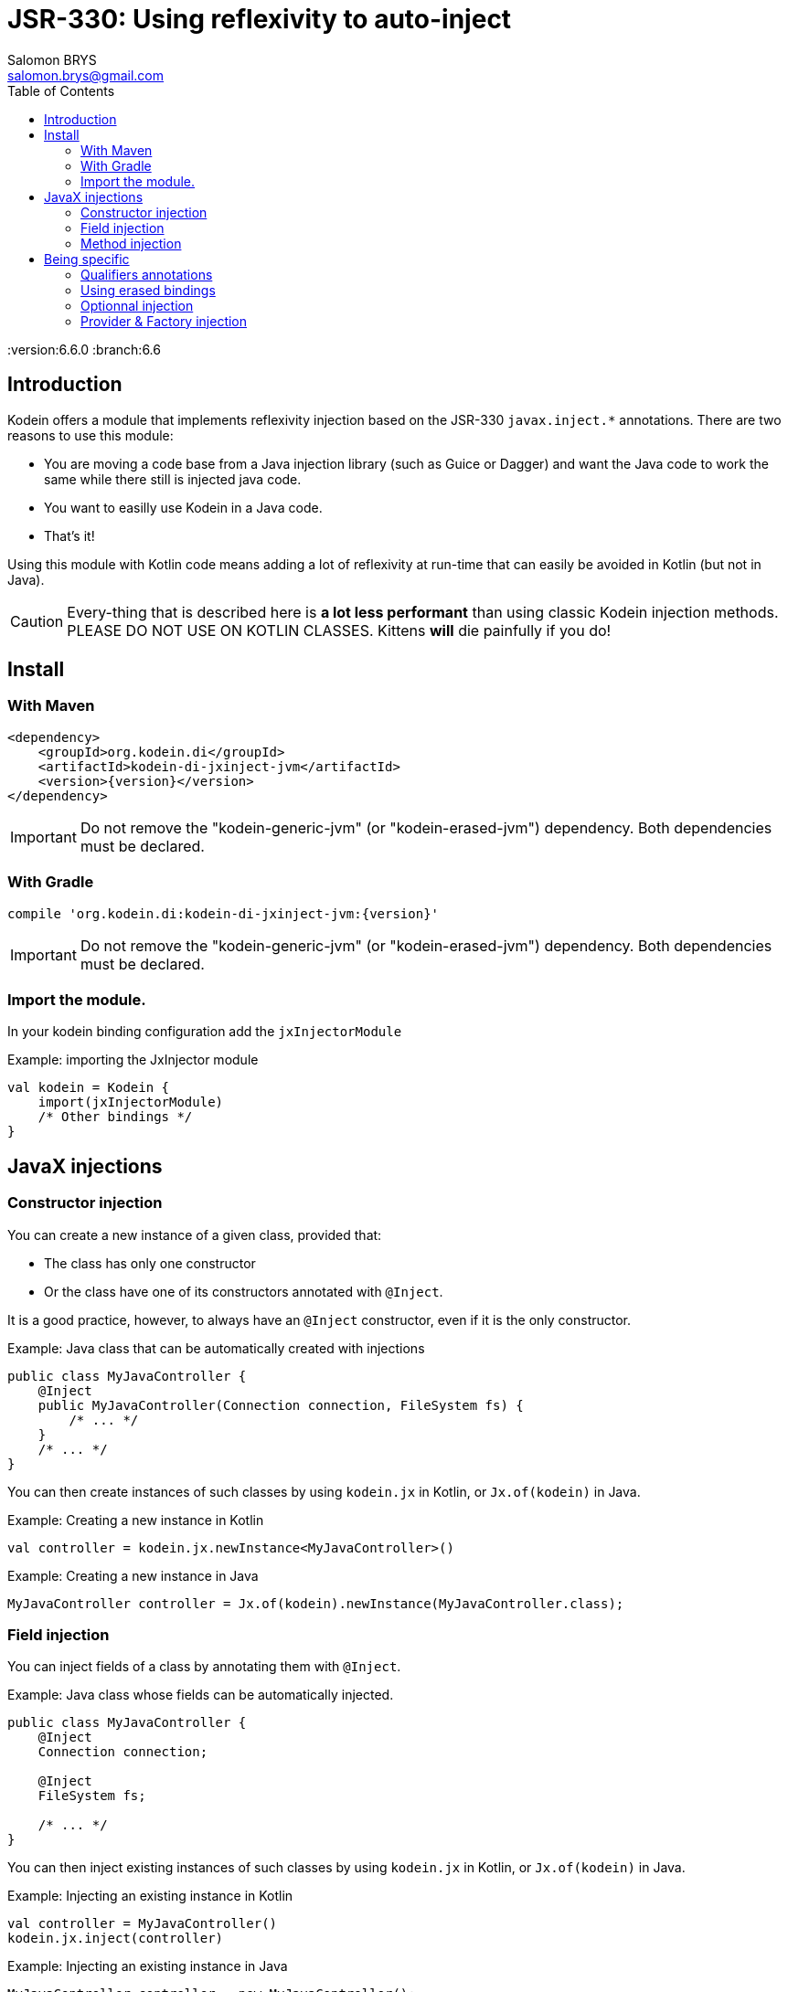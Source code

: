 = JSR-330: Using reflexivity to auto-inject
Salomon BRYS <salomon.brys@gmail.com>
:toc: left
:toc-position: left
:toclevels: 5

:version:6.6.0
:branch:6.6


== Introduction

Kodein offers a module that implements reflexivity injection based on the JSR-330 `javax.inject.*` annotations.
There are two reasons to use this module:

- You are moving a code base from a Java injection library (such as Guice or Dagger) and want the Java code to work the same while there still is injected java code.
- You want to easilly use Kodein in a Java code.
- That's it!

Using this module with Kotlin code means adding a lot of reflexivity at run-time that can easily be avoided in Kotlin (but not in Java).

CAUTION: Every-thing that is described here is *a lot less performant* than using classic Kodein injection methods.
         PLEASE DO NOT USE ON KOTLIN CLASSES.
         Kittens *will* die painfully if you do!


[[install]]
== Install

=== With Maven

[source,xml,subs="attributes"]
----
&lt;dependency&gt;
    &lt;groupId&gt;org.kodein.di&lt;/groupId&gt;
    &lt;artifactId&gt;kodein-di-jxinject-jvm&lt;/artifactId&gt;
    &lt;version&gt;{version}&lt;/version&gt;
&lt;/dependency&gt;
----

IMPORTANT: Do not remove the "kodein-generic-jvm" (or "kodein-erased-jvm") dependency.
           Both dependencies must be declared.


=== With Gradle

[source,groovy,subs="attributes"]
----
compile 'org.kodein.di:kodein-di-jxinject-jvm:{version}'
----

IMPORTANT: Do not remove the "kodein-generic-jvm" (or "kodein-erased-jvm") dependency.
           Both dependencies must be declared.


[[import-module]]
=== Import the module.

In your kodein binding configuration add the `jxInjectorModule`

[source, kotlin]
.Example: importing the JxInjector module
----
val kodein = Kodein {
    import(jxInjectorModule)
    /* Other bindings */
}
----


== JavaX injections

=== Constructor injection

You can create a new instance of a given class, provided that:

- The class has only one constructor
- Or the class have one of its constructors annotated with `@Inject`.

It is a good practice, however, to always have an `@Inject` constructor, even if it is the only constructor.

.Example: Java class that can be automatically created with injections
[source, java]
----
public class MyJavaController {
    @Inject
    public MyJavaController(Connection connection, FileSystem fs) {
        /* ... */
    }
    /* ... */
}
----

You can then create instances of such classes by using `kodein.jx` in Kotlin, or `Jx.of(kodein)` in Java.

.Example: Creating a new instance in Kotlin
[source, kotlin]
----
val controller = kodein.jx.newInstance<MyJavaController>()
----

.Example: Creating a new instance in Java
[source, java]
----
MyJavaController controller = Jx.of(kodein).newInstance(MyJavaController.class);
----

=== Field injection

You can inject fields of a class by annotating them with `@Inject`.

.Example: Java class whose fields can be automatically injected.
[source, java]
----
public class MyJavaController {
    @Inject
    Connection connection;

    @Inject
    FileSystem fs;

    /* ... */
}
----

You can then inject existing instances of such classes by using `kodein.jx` in Kotlin, or `Jx.of(kodein)` in Java.

.Example: Injecting an existing instance in Kotlin
[source, kotlin]
----
val controller = MyJavaController()
kodein.jx.inject(controller)
----

.Example: Injecting an existing instance in Java
[source, java]
----
MyJavaController controller = new MyJavaController();
Jx.of(kodein).inject(controller);
----

=== Method injection

WARNING: Method injection is supported to be compatible with Java injection libraries.
         It is, however, widely considered as the less semantic injection method.

You can have `@Inject` annotated method be called at injection.

.Example: Java class whose method will be automatically called on injection.
[source, java]
----
public class MyJavaController {
    @Inject
    public setIO(Connection connection, FileSystem fs) {
        /* ... */
    }
    /* ... */
}
----

You know the drill, use `kodein.jx` in Kotlin or `Jx.of(kodein)` in Java the exact same way as for field injection.


== Being specific

=== Qualifiers annotations

`javax.inject` libraries use the concept of "qualifier annotations", which serves the same purpose as Kodein's tag system.

The `@Named` annotation is a qualifier provided by default, and is supported by default in Kodein-JxInject.
In Java, any field or method / constructor parameter annotated with `@Named("whatever")` will use the `String` value as tag.

.Example: Java class which uses named injection.
[source, java]
----
public class MyJavaController {
    @Inject @Named("SQL")
    Connection connection; <1>

    @Inject setConnection(@Named("SQL") Connection connection) { /*...*/ } <2>
}
----
<1>: Field injection.
<2>: Method injection.

To inject the `connection` field, Kodein will essentially retrive as `kodein.instance<Connection>(tag = "SQL")`.

For any other qualifier annotation, you need to provide a function that will transform a qualifier annotation to a tag.

.Example: Registering a qualifier annotation
[source, kotlin]
----
val kodein = Kodein {
    import(jxInjectorModule)

    /* Other bindings */

    jxQualifier<MyQualifier> { MyTag(it.value) } <1>
}
----
<1>: Transforms a `MyQualifier` qualifier annotation into a `MyTag` Kodein tag.

=== Using erased bindings

If you need to inject erased binding, you can annotate the field or method / constructor parameter with the `@ErasedBinding` annotation.

.Example: Java class which uses erased binding injection.
[source, java]
----
public class MyJavaController {
    @Inject @ErasedBinding List<Connection> connections;
}
----

=== Optionnal injection

If you need to inject something only if it was bound (and set it to null otherwise), you can use the `@OrNull` annotation.

.Example: Java class which uses nullable injection.
[source, java]
----
public class MyJavaController {
    @Inject @OrNull Connection connectionOrNull;
}
----

=== Provider & Factory injection

You can inject a provider, either by using `javax.inject.Provider` or `kotlin.jvm.functions.Function0`.
Note that if you are using the latter, you need to use the `@ProviderFun` annotation.

.Example: Java class which uses provider injection.
[source, java]
----
public class MyJavaController {
    @Inject Provider<Connection> connectionJXProvider;
    @Inject @ProviderFun Function0<Connection> connectionKotlinProvider;
}
----

To inject a factory, you need to use `kotlin.jvm.functions.Function1` annotated with `@FactoryFun`.

.Example: Java class which uses factory injection.
[source, java]
----
public class MyJavaController {
    @Inject @ProviderFun Function0<String, Connection> connectionFactory;
}
----

